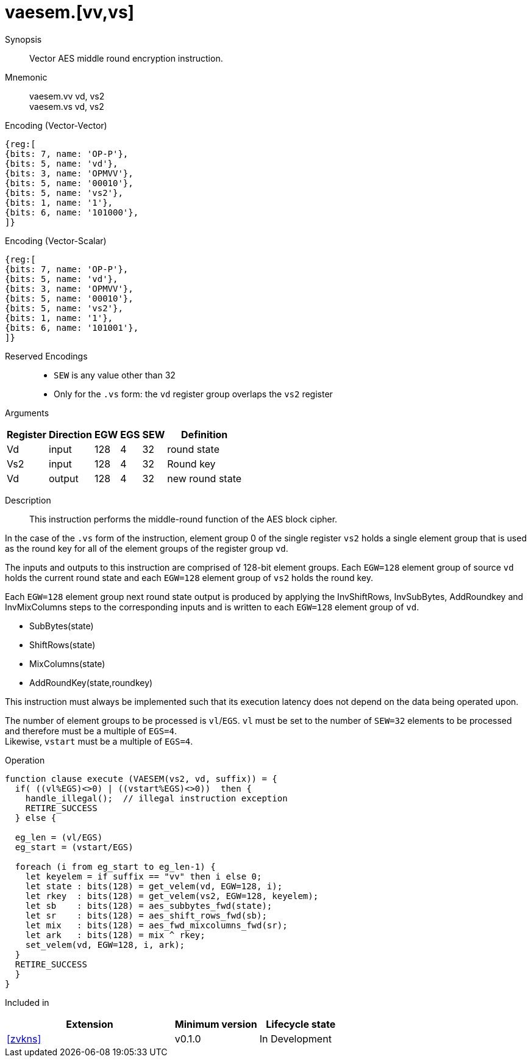 [[insns-vaesem, Vector AES encrypt middle round]]
= vaesem.[vv,vs]

Synopsis::
Vector AES middle round encryption instruction.

Mnemonic::
vaesem.vv vd, vs2 +
vaesem.vs vd, vs2

Encoding (Vector-Vector)::
[wavedrom, , svg]
....
{reg:[
{bits: 7, name: 'OP-P'},
{bits: 5, name: 'vd'},
{bits: 3, name: 'OPMVV'},
{bits: 5, name: '00010'},
{bits: 5, name: 'vs2'},
{bits: 1, name: '1'},
{bits: 6, name: '101000'},
]}
....

Encoding (Vector-Scalar)::
[wavedrom, , svg]
....
{reg:[
{bits: 7, name: 'OP-P'},
{bits: 5, name: 'vd'},
{bits: 3, name: 'OPMVV'},
{bits: 5, name: '00010'},
{bits: 5, name: 'vs2'},
{bits: 1, name: '1'},
{bits: 6, name: '101001'},
]}
....
Reserved Encodings::
* `SEW` is any value other than 32
* Only for the `.vs` form: the `vd` register group overlaps the `vs2` register

Arguments::

[%autowidth]
[%header,cols="4,2,2,2,2,2"]
|===
|Register
|Direction
|EGW
|EGS 
|SEW
|Definition

| Vd  | input  | 128  | 4 | 32 | round state
| Vs2 | input  | 128  | 4 | 32 | Round key
| Vd  | output | 128  | 4 | 32 | new round state
|===

Description::
This instruction performs the  middle-round function of the AES block cipher.

In the case of the `.vs` form of the instruction, element group 0 of the single register `vs2` holds a
single element group that is used
as the round key for all of the element groups of the register group `vd`. 

The inputs and outputs to this instruction are comprised of 128-bit element groups.  Each `EGW=128` element group of source `vd` holds the current round state and each `EGW=128` element group of `vs2` holds the round key.

Each `EGW=128` element group next round state output is produced by applying the InvShiftRows, InvSubBytes, AddRoundkey and InvMixColumns steps to the corresponding inputs and is written to each `EGW=128` element group of `vd`.  

- SubBytes(state)
- ShiftRows(state)
- MixColumns(state)
- AddRoundKey(state,roundkey)

This instruction must always be implemented such that its execution latency does not depend
on the data being operated upon. 

The number of element groups to be processed is `vl`/`EGS`.
`vl` must be set to the number of `SEW=32` elements to be processed and 
therefore must be a multiple of `EGS=4`. + 
Likewise, `vstart` must be a multiple of `EGS=4`.

Operation::
[source,sail]
--
function clause execute (VAESEM(vs2, vd, suffix)) = {
  if( ((vl%EGS)<>0) | ((vstart%EGS)<>0))  then {
    handle_illegal();  // illegal instruction exception
    RETIRE_SUCCESS
  } else {

  eg_len = (vl/EGS)
  eg_start = (vstart/EGS)
  
  foreach (i from eg_start to eg_len-1) {
    let keyelem = if suffix == "vv" then i else 0;
    let state : bits(128) = get_velem(vd, EGW=128, i);
    let rkey  : bits(128) = get_velem(vs2, EGW=128, keyelem);
    let sb    : bits(128) = aes_subbytes_fwd(state);
    let sr    : bits(128) = aes_shift_rows_fwd(sb);
    let mix   : bits(128) = aes_fwd_mixcolumns_fwd(sr);
    let ark   : bits(128) = mix ^ rkey;
    set_velem(vd, EGW=128, i, ark);
  }
  RETIRE_SUCCESS
  }
}
--

Included in::
[%header,cols="4,2,2"]
|===
|Extension
|Minimum version
|Lifecycle state

| <<zvkns>>
| v0.1.0
| In Development
|===